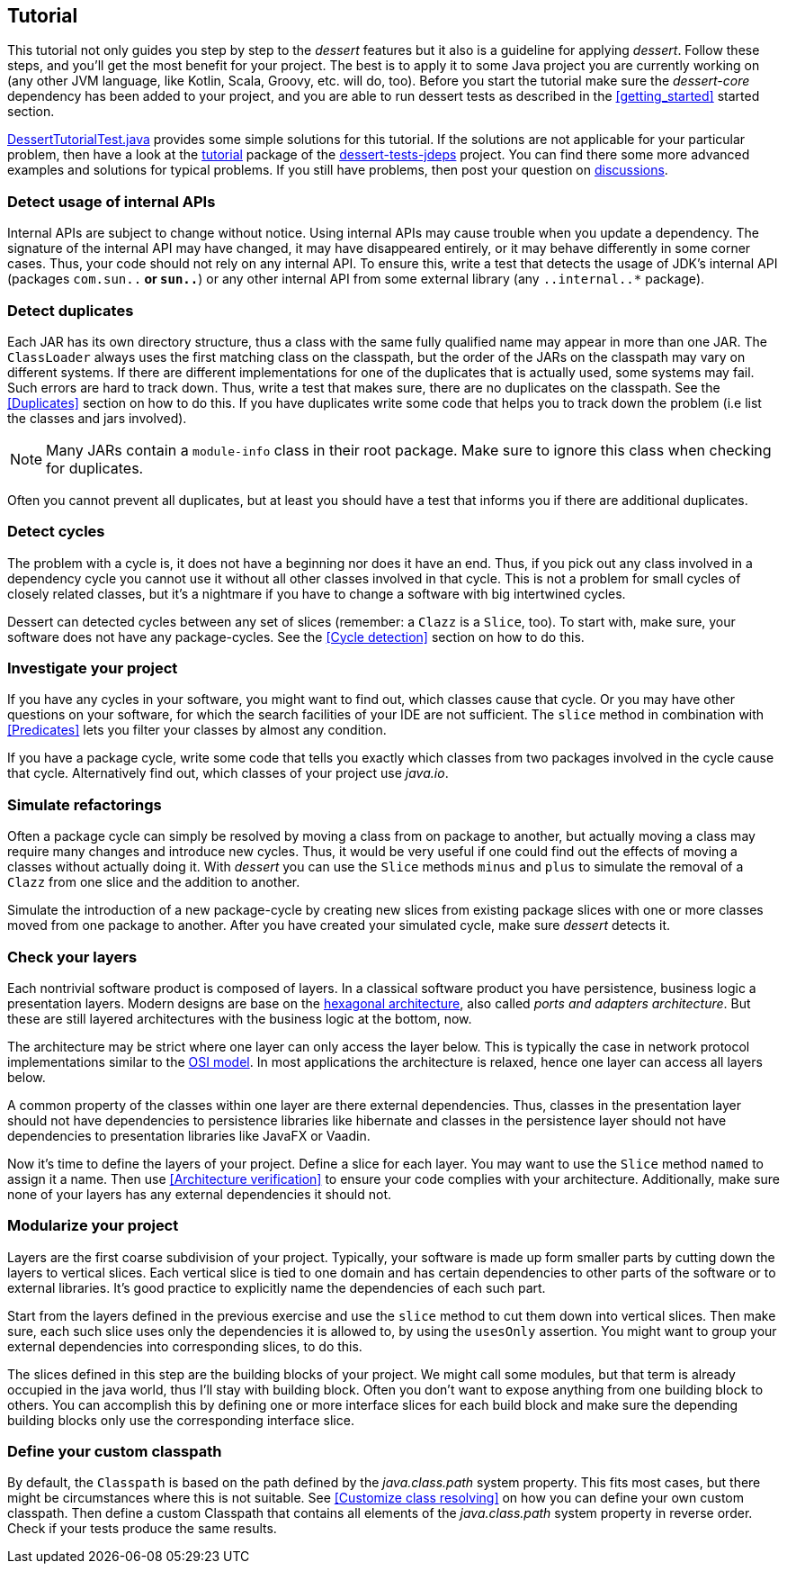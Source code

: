 == Tutorial

This tutorial not only guides you step by step to the _dessert_ features
but it also is a guideline for applying _dessert_.
Follow these steps, and you'll get the most benefit for your project.
The best is to apply it to some Java project
you are currently working on (any other JVM language,
like Kotlin, Scala, Groovy, etc. will do, too).
Before you start the tutorial make sure the _dessert-core_ dependency has
been added to your project, and you are able to run dessert tests as described
in the <<getting_started>> started section.

https://github.com/hajo70/dessert-site/blob/main/dessert-sample/src/test/java/de/spricom/dessert/tutorial/DessertTutorialTest.java[DessertTutorialTest.java]
provides some simple solutions for this tutorial. If the solutions are not applicable for your particular problem,
then have a look at the
https://github.com/hajo70/dessert-tests/tree/master/dessert-tests-jdeps/src/test/java/de/spricom/dessert/tutorial[tutorial]
package of the
https://github.com/hajo70/dessert-tests/tree/master/dessert-tests-jdeps[dessert-tests-jdeps] project.
You can find there some more advanced examples and solutions for typical problems.
If you still have problems, then post your question on
https://github.com/hajo70/dessert-core/discussions[discussions].

=== Detect usage of internal APIs

Internal APIs are subject to change without notice. Using internal APIs
may cause trouble when you update a dependency. The signature of the internal
API may have changed, it may have disappeared entirely, or it may behave
differently in some corner cases. Thus, your code should not rely on any
internal API. To ensure this, write a test that detects the usage of
JDK's internal API (packages `com.sun..*` or `sun..*`) or any other internal
API from some external library (any `..internal..*` package).

=== Detect duplicates

Each JAR has its own directory structure, thus a class with the same fully qualified name
may appear in more than one JAR. The `ClassLoader` always uses the first matching class
on the classpath, but the order of the JARs on the classpath may vary on different systems.
If there are different implementations for one of the duplicates that is actually used,
some systems may fail. Such errors are hard to track down. Thus, write a test
that makes sure, there are no duplicates on the classpath. See the <<Duplicates>>
section on how to do this. If you have duplicates write
some code that helps you to track down the problem (i.e list the classes and jars involved).

NOTE: Many JARs contain a `module-info` class in their root package. Make sure to ignore
this class when checking for duplicates.

Often you cannot prevent all duplicates, but at least you should have a test that informs
you if there are additional duplicates.

=== Detect cycles

The problem with a cycle is, it does not have a beginning nor does it have an end. Thus, if you
pick out any class involved in a dependency cycle you cannot use it without all other classes involved
in that cycle. This is not a problem for small cycles of closely related classes, but it's a
nightmare if you have to change a software with big intertwined cycles.

Dessert can detected cycles between any set of slices (remember: a `Clazz` is a `Slice`, too).
To start with, make sure, your software does not have any package-cycles.
See the <<Cycle detection>> section on how to do this.

=== Investigate your project

If you have any cycles in your software, you might want to find out, which classes cause that
cycle. Or you may have other questions on your software, for which the search facilities of
your IDE are not sufficient. The `slice` method in combination with <<Predicates>> lets you
filter your classes by almost any condition.

If you have a package cycle, write some code that tells you exactly which classes from two
packages involved in the cycle cause that cycle. Alternatively find out, which classes
of your project use _java.io_.

=== Simulate refactorings

Often a package cycle can simply be resolved by moving a class from on package to another,
but actually moving a class may require many changes and introduce new cycles. Thus, it would
be very useful if one could find out the effects of moving a classes without actually
doing it. With _dessert_ you can use the `Slice` methods `minus` and `plus` to simulate
the removal of a `Clazz` from one slice and the addition to another.

Simulate the introduction of a new package-cycle by creating new slices from existing package
slices with one or more classes moved from one package to another.
After you have created your simulated cycle, make sure _dessert_ detects it.

=== Check your layers

Each nontrivial software product is composed of layers. In a classical software product you have
persistence, business logic a presentation layers. Modern designs are base on the
https://en.wikipedia.org/wiki/Hexagonal_architecture_(software)[hexagonal architecture], also
called _ports and adapters architecture_. But these are still layered architectures with the
business logic at the bottom, now.

The architecture may be strict where one layer can only access the layer below. This is typically
the case in network protocol implementations similar to the
https://en.wikipedia.org/wiki/OSI_model[OSI model]. In most applications the architecture
is relaxed, hence one layer can access all layers below.

A common property of the classes within one layer are there external dependencies. Thus, classes
in the presentation layer should not have dependencies to persistence libraries like hibernate
and classes in the persistence layer should not have dependencies to presentation libraries like
JavaFX or Vaadin.

Now it's time to define the layers of your project. Define a slice for each layer. You may want
to use the `Slice` method `named` to assign it a name. Then use <<Architecture verification>>
to ensure your code complies with your architecture. Additionally, make sure none of your layers
has any external dependencies it should not.

=== Modularize your project

Layers are the first coarse subdivision of your project. Typically, your software is made up
form smaller parts by cutting down the layers to vertical slices. Each vertical slice
is tied to one domain and has certain dependencies to other parts of the software or
to external libraries. It's good practice to explicitly name the dependencies of each
such part.

Start from the layers defined in the previous exercise and use the `slice` method to
cut them down into vertical slices. Then make sure, each such slice uses only the dependencies
it is allowed to, by using the `usesOnly` assertion. You might want to group your
external dependencies into corresponding slices, to do this.

The slices defined in this step are the building blocks of your project. We might call some
modules, but that term is already occupied in the java world, thus I'll stay with building
block. Often you don't want to expose anything from one building block to others. You can
accomplish this by defining one or more interface slices for each build block and make sure
the depending building blocks only use the corresponding interface slice.

=== Define your custom classpath

By default, the `Classpath` is based on the path defined by the _java.class.path_ system property.
This fits most cases, but there might be circumstances where this is not suitable.
See <<Customize class resolving>> on how you can define your own custom classpath.
Then define a custom Classpath that contains all elements of the _java.class.path_ system property
in reverse order. Check if your tests produce the same results.